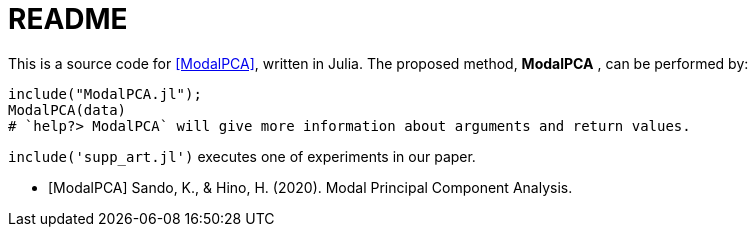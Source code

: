 = README

This is a source code for <<ModalPCA>>, written in Julia.
The proposed method, *ModalPCA* , can be performed by:

[source,julia]
----
include("ModalPCA.jl");
ModalPCA(data)
# `help?> ModalPCA` will give more information about arguments and return values.
----

`include('supp_art.jl')` executes one of experiments in our paper.

[bibliography]
- [[[ModalPCA]]] Sando, K., & Hino, H. (2020). Modal Principal Component Analysis.